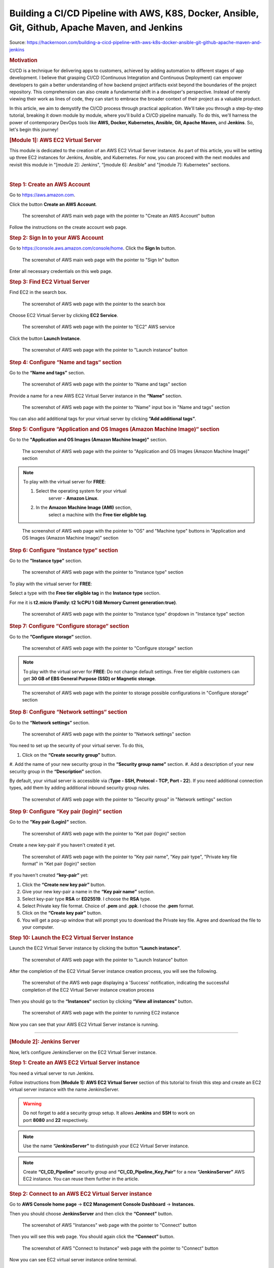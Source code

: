 ================================================================================================
Building a CI/CD Pipeline with AWS, K8S, Docker, Ansible, Git, Github, Apache Maven, and Jenkins
================================================================================================

Source: https://hackernoon.com/building-a-cicd-pipeline-with-aws-k8s-docker-ansible-git-github-apache-maven-and-jenkins


.. rubric:: **Motivation**
   :name: h-motivation

CI/CD is a technique for delivering apps to customers,
achieved by adding automation to different stages of
app development. I believe that grasping CI/CD
(Continuous Integration and Continuous Deployment) can
empower developers to gain a better understanding of
how backend project artifacts exist beyond the
boundaries of the project repository. This
comprehension can also create a fundamental shift in a
developer's perspective. Instead of merely viewing
their work as lines of code, they can start to embrace
the broader context of their project as a valuable
product.


In this article, we aim to demystify the CI/CD process
through practical application. We'll take you through
a step-by-step tutorial, breaking it down module by
module, where you'll build a CI/CD pipeline manually.
To do this, we'll harness the power of contemporary
DevOps tools like **AWS, Docker, Kubernetes, Ansible,
Git, Apache Maven,** and **Jenkins**. So, let's begin
this journey!


.. rubric:: **[Module 1]: AWS EC2 Virtual Server**
   :name: h-module-1-aws-ec-2-virtual-server

This module is dedicated to the creation of an AWS EC2
Virtual Server instance. As part of this article, you
will be setting up three EC2 instances for Jenkins,
Ansible, and Kubernetes. For now, you can proceed with
the next modules and revisit this module in "[module
2]: Jenkins", “[module 6]: Ansible" and "[module 7]:
Kubernetes" sections.

| 

.. rubric:: **Step 1: Create an AWS Account**
   :name: h-step-1-create-an-aws-account

Go to https://aws.amazon.com.

Click the button **Create an AWS Account**.

.. figure:: media/CICD-by-Zufar/CICD-by-Zufar-1.png
    :scale: 50 %
    
    The screenshot of AWS main web page with the
    pointer to "Create an AWS Account" button

Follow the instructions on the create account web
page.

.. rubric:: **Step 2: Sign In to your AWS Account**
   :name: h-step-2-sign-in-to-your-aws-account
    
Go to https://console.aws.amazon.com/console/home.
Click the **Sign In** button.

.. figure:: media/CICD-by-Zufar/CICD-by-Zufar-2.png
    :scale: 50 %

    The screenshot of AWS main web page with the
    pointer to "Sign In" button

Enter all necessary credentials on this web page.

.. rubric:: **Step 3: Find EC2 Virtual Server**
    :name: h-step-3-find-ec-2-virtual-server
    
Find EC2 in the search box.

.. figure:: media/CICD-by-Zufar/CICD-by-Zufar-3.png
    :scale: 50 %

    The screenshot of AWS web page with the pointer to
    the search box

Choose EC2 Virtual Server by clicking **EC2 Service**.

.. figure:: media/CICD-by-Zufar/CICD-by-Zufar-4.png
    :scale: 50 %

    The screenshot of AWS web page with the pointer to
    "EC2" AWS service

Click the button **Launch Instance**.

.. figure:: media/CICD-by-Zufar/CICD-by-Zufar-5.png
    :scale: 50 %

    The screenshot of AWS web page with the pointer to
    "Launch instance" button


.. rubric:: **Step 4: Configure “Name and tags“
    section**
    :name: h-step-4-configure-name-and-tags-section

Go to the **“Name and tags”** section.

.. figure:: media/CICD-by-Zufar/CICD-by-Zufar-6.png
    :scale: 50 %

    The screenshot of AWS web page with the pointer to
    "Name and tags" section

Provide a name for a new AWS EC2 Virtual Server
instance in the **“Name”** section.

.. figure:: media/CICD-by-Zufar/CICD-by-Zufar-7.png
    :scale: 50 %

    The screenshot of AWS web page with the pointer to
    "Name" input box in "Name and tags" section

You can also add additional tags for your virtual
server by clicking **”Add additional tags”**.


.. rubric:: **Step 5: Configure “Application and OS
    Images (Amazon Machine Image)“ section**
    :name: h-step-5-configure-application-and-os-images-amazon-machine-image-section

Go to the **"Application and OS Images (Amazon Machine
Image)"** section.

.. figure:: media/CICD-by-Zufar/CICD-by-Zufar-8.png
    :scale: 50 %

    The screenshot of AWS web page with the pointer to
    "Application and OS Images (Amazon Machine Image)"
    section

.. note::
    To play with the virtual server for **FREE**:

    #. Select the operating system for your virtual
        server - **Amazon Linux**.
    #. In the **Amazon Machine Image (AMI)** section,
        select a machine with the **Free tier eligible
        tag**.

.. figure:: media/CICD-by-Zufar/CICD-by-Zufar-9.png
    :scale: 50 %

    The screenshot of AWS web page with the pointer to
    "OS" and "Machine type" buttons in "Application and
    OS Images (Amazon Machine Image)" section


.. rubric:: **Step 6: Configure “Instance type“
    section**
    :name: h-step-6-configure-instance-type-section

Go to the **”Instance type”** section.

.. figure:: media/CICD-by-Zufar/CICD-by-Zufar-10.png
    :scale: 50 %

    The screenshot of AWS web page with the pointer to
    "Instance type" section

To play with the virtual server for **FREE**:

Select a type with the **Free tier eligible
tag** in the **Instance type** section.

For me it is **t2.micro (Family: t2 1cCPU 1 GiB
Memory Current generation:true)**.

.. figure:: media/CICD-by-Zufar/CICD-by-Zufar-11.png
    :scale: 50 %

    The screenshot of AWS web page with the pointer to
    "Instance type" dropdown in "Instance type" section

.. rubric:: **Step 7: Configure “Configure storage“
    section**
    :name: h-step-7-configure-configure-storage-section

Go to the **”Configure storage”** section.

.. figure:: media/CICD-by-Zufar/CICD-by-Zufar-12.png
    :scale: 50 %

    The screenshot of AWS web page with the pointer to
    "Configure storage" section

.. note::
    To play with the virtual server for **FREE**:
    Do not change default settings. Free tier eligible
    customers can get **30 GB of EBS General Purpose
    (SSD) or Magnetic storage**.

.. figure:: media/CICD-by-Zufar/CICD-by-Zufar-13.png
    :scale: 50 %

    The screenshot of AWS web page with the pointer to
    storage possible configurations in "Configure
    storage" section

.. rubric:: **Step 8: Configure “Network settings“
    section**
    :name: h-step-8-configure-network-settings-section

Go to the **“Network settings“** section.

.. figure:: media/CICD-by-Zufar/CICD-by-Zufar-14.png
    :scale: 50 %

    The screenshot of AWS web page with the pointer to
    "Network settings" section

You need to set up the security of your virtual
server. To do this,

#. Click on the **“Create security group”** button.
#. Add the name of your new security group in
the **“Security group name”** section.
#. Add a description of your new security group in
the **“Description”** section.

By default, your virtual server is accessible via
(**Type - SSH, Protocol - TCP, Port - 22**). If you
need additional connection types, add them by adding
additional inbound security group rules.    

.. figure:: media/CICD-by-Zufar/CICD-by-Zufar-15.png
    :scale: 50 %

    The screenshot of AWS web page with the pointer to
    "Security group" in "Network settings" section

.. rubric:: **Step 9: Configure “Key pair (login)“
   section**
   :name: h-step-9-configure-key-pair-login-section

Go to the **”Key pair (Login)”** section.

.. figure:: media/CICD-by-Zufar/CICD-by-Zufar-16.png

    The screenshot of AWS web page with the pointer to
    "Ket pair (login)" section

Create a new key-pair if you haven't created it yet.

.. figure:: media/CICD-by-Zufar/CICD-by-Zufar-17.png
    :scale: 50 %

    The screenshot of AWS web page with the pointer to
    "Key pair name", "Key pair type", "Private key file
    format" in "Ket pair (login)" section

If you haven't created **“key-pair”** yet:

#. Click the **“Create new key pair”** button.
#. Give your new key-pair a name in the **“Key pair
   name”** section.
#. Select key-pair type **RSA** or **ED25519**. I
   choose the **RSA** type.
#. Select Private key file format. Choice
   of **.pem** and **.ppk**. I choose
   the **.pem** format.
#. Click on the **“Create key pair”** button.
#. You will get a pop-up window that will prompt you
   to download the Private key file. Agree and
   download the file to your computer.

.. rubric:: **Step 10: Launch the EC2 Virtual Server
   Instance**
   :name: h-step-10-launch-the-ec-2-virtual-server-instance

Launch the EC2 Virtual Server instance by clicking the
button **“Launch instance”**.

.. figure:: media/CICD-by-Zufar/CICD-by-Zufar-18.png
    :scale: 50 %

    The screenshot of AWS web page with the pointer to
    "Launch Instance" button

After the completion of the EC2 Virtual Server
instance creation process, you will see the following.

.. figure:: media/CICD-by-Zufar/CICD-by-Zufar-19.png
    :scale: 50 %

    The screenshot of the AWS web page displaying a
    'Success' notification, indicating the successful
    completion of the EC2 Virtual Server instance
    creation process

Then you should go to the **“Instances“** section by
clicking **“View all instances”** button.

.. figure:: media/CICD-by-Zufar/CICD-by-Zufar-20.png
    :scale: 50 %

    The screenshot of AWS web page with the pointer to
    running EC2 instance

Now you can see that your AWS EC2 Virtual Server
instance is running.

--------------

.. rubric:: **[Module 2]: Jenkins Server**
   :name: h-module-2-jenkins-server

Now, let’s configure JenkinsServer on the EC2 Virtual
Server instance.

.. rubric:: **Step 1: Create an AWS EC2 Virtual Server
   instance**
   :name: h-step-1-create-an-aws-ec-2-virtual-server-instance

You need a virtual server to run Jenkins.

Follow instructions from **[Module 1]: AWS EC2 Virtual
Server** section of this tutorial to finish this step
and create an EC2 virtual server instance with the
name JenkinsServer.

.. warning::
   Do not forget to add a security group setup. It
   allows **Jenkins** and **SSH** to work on
   port **8080** and **22** respectively.

.. note::
   Use the name **“JenkinsServer”** to distinguish
   your EC2 Virtual Server instance.

.. note::
   Create **“CI_CD_Pipeline”** security group
   and **“CI_CD_Pipeline_Key_Pair“** for a
   new **“JenkinsServer”** AWS EC2 instance. You can
   reuse them further in the article.

.. rubric:: **Step 2: Connect to an AWS EC2 Virtual
   Server instance**
   :name: h-step-2-connect-to-an-aws-ec-2-virtual-server-instance

Go to **AWS Console home page** → **EC2 Management
Console Dashboard** → **Instances.**

Then you should choose **JenkinsServer** and then
click the **“Connect”** button.

.. figure:: media/CICD-by-Zufar/CICD-by-Zufar-21.png
    :scale: 50 %

    The screenshot of AWS "Instances" web page with the
    pointer to "Connect" button


Then you will see this web page. You should again
click the **“Connect”** button.

.. figure:: media/CICD-by-Zufar/CICD-by-Zufar-22.png
    :scale: 50 %

    The screenshot of AWS "Connect to Instance" web
    page with the pointer to "Connect" button


Now you can see EC2 virtual server instance online
terminal.

.. figure:: media/CICD-by-Zufar/CICD-by-Zufar-23.png
    :scale: 50 %

    The screenshot of AWS EC2 Virtual Server instance
    online terminal

.. rubric:: **Step 3: Download the Jenkins
   repository**
   :name: h-step-3-download-the-jenkins-repository

Now you need to download Jenkins on your EC2 virtual
server instance.

Follow these instructions:

#. Go to Jenkins
   download `webpage <https://www.jenkins.io/download>`__.

#. You can see Stable (LTS) and Regular releases
   (Weekly) options. Choose `Red
   Hat/Fedora/Alma/Rocky/CentOS <https://pkg.jenkins.io/redhat-stable>`__\ LTS
   option.

You will see this web page.

.. figure:: media/CICD-by-Zufar/CICD-by-Zufar-24.png
    :scale: 50 %

    The screenshot of Jenkins download web page

3. Copy **“sudo get..”** command and execute it to
   download Jenkins files from the Jenkins repository
   on the Internet and save them to the specified
   location on your EC2 virtual server instance.

.. code:: bash

   sudo wget -O /etc/yum.repos.d/jenkins.repo https://pkg.jenkins.io/redhat-stable/jenkins.repo

Now Jenkins is downloaded.


.. rubric:: **Step 4: Import Jenkins key**
   :name: h-step-4-import-jenkins-key

To finish the Jenkins installation, we need to import
the Jenkins key.

To import the Jenkins key we need to copy the **“sudo
rpm..”** command and execute it.

.. code:: bash

   sudo rpm --import https://pkg.jenkins.io/redhat-stable/jenkins.io-2023.key

.. container:: notice notice-info

   This way **“rpm”** package manager can verify that
   the Jenkins packages you install are exactly the
   ones published by the Jenkins project, and that
   they haven't been tampered with or corrupted.

.. rubric:: **Step 5: Install Java**
   :name: h-step-5-install-java

To run Jenkins, we need to install **Java** on our EC2
virtual server instance.

To install **Java**, use this command.

| 

.. code:: bash

   sudo amazon-linux-extras install java-openjdk11 -y

| 

Verify whether
**Java**
was installed correctly using this command:

.. code:: bash

   java -version

You will see something like that.

.. figure:: media/CICD-by-Zufar/CICD-by-Zufar-25.png
    :scale: 50 %

    The screenshot of AWS EC2 Virtual Server instance
    online terminal with installed JDK 11

.. rubric:: **Step 6: Install fontconfig**
   :name: h-step-6-install-fontconfig

To run Jenkins, you need to install **fontconfig** on
our EC2 virtual server instance.

Use this command.

.. code:: bash

   sudo yum install fontconfig java-11-openjdk -y

.. note::

   Fontconfig is a library designed to provide
   system-wide font configuration, customization and
   application access. It's required by Jenkins
   because Jenkins has features that render fonts.

.. rubric:: **Step 7: Install Jenkins**
   :name: h-step-7-install-jenkins

In earlier steps, you configured your EC2 virtual
server instance to use a specific Jenkins repository
and then you imported the GPG key associated with this
repository. Now, you need to run the command that will
search all the repositories it knows about, including
the Jenkins one you added, to find the Jenkins
package. Once it finds the Jenkins package in the
Jenkins repository, it will download and install it.

Let’s run this command.

.. code:: bash

   sudo yum install jenkins -y

.. rubric:: **Step 8: Start Jenkins**
   :name: h-step-8-start-jenkins

You can start Jenkins using this command.

.. code:: bash

   sudo systemctl start jenkins

To check that Jenkins is running use this command.

.. code:: bash

   sudo systemctl status jenkins

You will see the output as it is on the screenshot
below:

.. figure:: media/CICD-by-Zufar/CICD-by-Zufar-26.png
    :scale: 50 %

    The screenshot of AWS EC2 Virtual Server instance
    online terminal with installed Jenkins

Jenkins should now be up and running.

.. rubric:: **Step 9: Access Jenkins**
   :name: h-step-9-access-jenkins

To access the Jenkins application, open any web
browser and enter your EC2 instance’s public IP
address or domain name followed by port 8080.

.. code:: bash

   http://<your-ec2-ip>:8080

The first time you access Jenkins, it will be locked
with an autogenerated password.

.. figure:: media/CICD-by-Zufar/CICD-by-Zufar-27.png
    :scale: 50 %

    The screenshot of Jenkins installed on AWS EC2
    Virtual Server with the pointer to Administrator
    password

You need to display this password using the following
command.

.. code:: bash

   sudo cat /var/lib/jenkins/secrets/initialAdminPassword

Copy this password, return to your browser, paste it
into the Administrator password field, and click
"Continue".

Then you will be able to see this web page.

.. figure:: media/CICD-by-Zufar/CICD-by-Zufar-28.png
    :scale: 50 %

    The screenshot of Jenkins installed on AWS EC2
    Virtual Server with the pointer to "Customize
    Jenkins" web page

Now, you can use your Jenkins Server.

.. rubric:: **Step 10: Create new Jenkins pipeline**
   :name: h-step-10-create-new-jenkins-pipeline

Now, as Jenkins is working fine, you can start
creating the Jenkins pipeline. To create Jenkins
pipeline you need to create a new “Freestyle project”.
To create a new “Freestyle project” you need to go to
the Jenkins dashboard and click the **“New
Item”** button.

.. figure:: media/CICD-by-Zufar/CICD-by-Zufar-29.png
    :scale: 50 %

    The screenshot of Jenkins Dashboard web page with
    the pointer to "New Item" button

Enter the name of the Github “Freestyle project”
(“pipeline” name is going to be used further) and then
click the button **“OK”**.

.. figure:: media/CICD-by-Zufar/CICD-by-Zufar-30.png
    :scale: 50 %

    The screenshot of Jenkins New Item web page with
    the pointer to "Item name" item box

Then provide the **Description** of the pipeline.

.. figure:: media/CICD-by-Zufar/CICD-by-Zufar-31.png
    :scale: 50 %

    The screenshot of Jenkins Job configuration web
    page with the pointer to "Description" input box

Then click the button “Apply” and “Save”. After that,
it means you created the fundament of the pipeline
which is going to be built in this tutorial.

.. rubric:: **[Module 3]: Git and Github**
   :name: h-module-3-git-and-github

Now as Jenkins is running on AWS EC2 Virtual Server
instance, you can configure Git with the pipeline.

.. container:: notice notice-info

   Git is a `free and open
   source <https://git-scm.com/about/free-and-open-source>`__ distributed
   version control system (VCS) designed to help
   software teams keep track of every modification to
   the code in a special kind of database. If a
   mistake is made, developers can turn back the clock
   and compare earlier versions of the code to help
   fix the mistake while minimizing disruption to all
   team members. VCS is especially useful
   for `DevOps <https://www.atlassian.com/devops/what-is-devops>`__ teams
   since they help them to reduce development time and
   increase successful deployments [1].

Git as the most popular version control system enables
us to pull the latest code from your project Github
repository to your EC2 virtual server instance where
your Jenkins is installed.

.. rubric:: **Step 1: Install Git**
   :name: h-step-1-install-git

Use this command to install Git.

.. code:: bash

   sudo yum install git -y

Now verify Git is working, using this command.

.. code:: bash

   git --version

Now Git is working fine on EC2 Virtual Server
instance.

.. rubric:: **Step 2: Open Jenkins dashboard**
   :name: h-step-2-open-jenkins-dashboard

As Git is working fine on EC2 Virtual Server instance,
we can integrate Jenkins with Git now.

To start this integration let’s install Jenkins Github
plugin.

Go to Jenkins dashboard section.

.. figure:: media/CICD-by-Zufar/CICD-by-Zufar-32.png
    :scale: 50 %

    The screenshot of Jenkins dashboard

.. rubric:: **Step 3: Open Jenkins Plugin Manager**
   :name: h-step-3-open-jenkins-plugin-manager

Click the button **“Manage Jenkins”** and then click
the button **“Manage Plugins”**.

.. figure:: media/CICD-by-Zufar/CICD-by-Zufar-33.png
    :scale: 50 %

    The screenshot of Jenkins dashboard with the
    pointer to "Manage Plugins" button


.. rubric:: **Step 4: Find Github Jenkins plugin**
   :name: h-step-4-find-github-jenkins-plugin

Click the button **“Available plugins”**.

.. figure:: media/CICD-by-Zufar/CICD-by-Zufar-34.png
    :scale: 50 %

    The screenshot of Jenkins Plugin Manager web page
    with the pointer to "Available plugins" button

Find the **Github** plugin Search box.

.. figure:: media/CICD-by-Zufar/CICD-by-Zufar-35.png
    :scale: 50 %

    The screenshot of Jenkins Plugin Manager web page
    with the pointer to "Github" plugin

Select **Github** plugin.

.. rubric:: **Step 5: Install Github Jenkins plugin**
   :name: h-step-5-install-github-jenkins-plugin

Select **Github** plugin. And then click the
button **“Install without restart”**.

.. figure:: media/CICD-by-Zufar/CICD-by-Zufar-36.png
    :scale: 50 %

    The screenshot of Jenkins Plugin Manager web page
    with the pointer to "Install without restart"
    button

Wait for the end of the Github plugin downloading.

.. figure:: media/CICD-by-Zufar/CICD-by-Zufar-37.png
    :scale: 50 %

    The screenshot of Jenkins Plugin Manager web page
    with the downloading Github plugin

Yes! The Jenkins Github plugin is installed.

.. rubric:: **Step 6: Configure Github Jenkins
   Plugin**
   :name: h-step-6-configure-github-jenkins-plugin

Now as the GitHub Jenkins plugin is installed, you can
configure this plugin to integrate Jenkins with Git
finally. To do that you need to return to the main
page by clicking the button “Go back to the top page”.

.. figure:: media/CICD-by-Zufar/CICD-by-Zufar-38.png
    :scale: 50 %

    The screenshot of Jenkins Plugin Manager web page
    with the pointer to "Go back to the top page"
    button

Then on the main page, you need to click the
button **“Manage Jenkins”** and then click the
button **“Global tool configuration”**.

.. figure:: media/CICD-by-Zufar/CICD-by-Zufar-39.png
    :scale: 50 %

    The screenshot of Jenkins Plugin Manager web page
    with the pointer to "Global tool configuration"
    button

Then on the Global Tool Configuration web page you
should go to the Git section.

.. figure:: media/CICD-by-Zufar/CICD-by-Zufar-40.png
    :scale: 50 %

    The screenshot of Jenkins Global Tool Configuration
    web page with the pointer to "Name" and "Path to
    Git executable" input boxes

In the Git section, you need to configure Git by
providing the name and path to Git on the computer.

Then click the
**“Apply”** and **“Save”** buttons**.*\*

Here, you have finished configuring the Jenkins Github
plugin.

.. rubric:: **Step 7: Integrate Git into the
   pipeline**
   :name: h-step-7-integrate-git-into-the-pipeline

Now, as the Jenkins Github plugin is installed and
configured, you're now able to utilize this plugin
within your pipeline. This will allow your pipeline
which you created in module 2 to pull your project
code from the specified GitHub repository.

Well, to integrate this plugin into your pipeline you
need to go to the Source Code Management section and
choose Git in your pipeline. Then you need to provide
your project repository URL. If your project
repository is public on Github, you do not need to
provide credentials. If the project repository is
private on Github, you need to provide credentials.

.. figure:: media/CICD-by-Zufar/CICD-by-Zufar-41.png
    :scale: 50 %

    The screenshot of Jenkins Job configuration web
    page with "Source Code Management" settings

You can use my project with the next Repositiry
URL: `https://github.com/Sunagatov/Hello.git <https://github.com/Sunagatov/Hello.git>`__.

Just copy and paste it to the “\ **Repository
URL”** input. Then click the
**“Apply”** and **“Save”** buttons to finish the
integration Git with the pipeline.

.. rubric:: **Step 8: Test Git integrated into the
   pipeline**
   :name: h-step-8-test-git-integrated-into-the-pipeline

Now you can use your updated pipeline to pull a
project from Github. To do that you need to click
the **“Build Now”**button. As a result, you will see a
successful build in the build history.

.. figure:: media/CICD-by-Zufar/CICD-by-Zufar-42.png
    :scale: 50 %

    The screenshot of Jenkins web page with pointers to
    "Build Now" button and "Build History" section

Open the first build from the build history.

.. figure:: media/CICD-by-Zufar/CICD-by-Zufar-43.png
    :scale: 50 %

    The screenshot of Jenkins Pull_Code_From_Github_Job
    with successful job result

Now you can see the successful job result of the first
build. If you open your AWS EC2 terminal. You can
check that the pipeline works well.

Just use this command.

.. code:: bash

   cd /var/lib/jenkins/workspace/{your pipeline name}

This way you can see that your project from Github was
pulled to your AWS EC2 virtual server instance.

.. figure:: media/CICD-by-Zufar/CICD-by-Zufar-44.png
    :scale: 50 %

    The screenshot of Github project downloaded into
    EC2 instance terminal

.. rubric:: **[Module 4]: Apache Maven**
   :name: h-module-4-apache-maven

.. note::

   **Apache Maven** is a widely used build automation
   and project management tool in software
   development. It streamlines the process of
   compiling, testing, and packaging code by managing
   project dependencies and providing a consistent
   build lifecycle. Maven employs XML-based
   configuration files (POM files) to define project
   structure, dependencies, and tasks, enabling
   developers to efficiently manage and deploy complex
   software projects.

Now that you have integrated Git into the pipeline,
you can enhance the pipeline further by incorporating
Apache Maven which enables you to build, test, and
package your project. To do that you need to install
Apache Maven on your AWS EC2 Virtual Server instance
where Jenkins and Git were installed.

.. rubric:: **Step 1: Download Apache Maven**
   :name: h-step-1-download-apache-maven

To download Apache Maven go to the
**“/opt”** directory.

.. code:: bash

   cd /opt

And then use this command.

.. code:: bash

   sudo wget https://dlcdn.apache.org/maven/maven-3/3.9.4/binaries/apache-maven-3.9.4-bin.tar.gz

This command will download the latest official Apache
Maven (check the latest version on the official Apache
Maven website). To find the latest official Apache
Maven release, use the
link `https://maven.apache.org/download.cgi <https://maven.apache.org/download.cgi>`__.


.. rubric:: **Step 2: Extract Apache Maven from the
   archive**
   :name: h-step-2-extract-apache-maven-from-the-archive

Use this command, to extract Apache Maven from the
downloaded archive:

.. code:: bash

   sudo tar -xvzf apache-maven-*.tar.gz

.. rubric:: **Step 3: Add JAVA_HOME and M2_HOME**
   :name: h-step-3-add-java-home-and-m-2-home

Move to the root folder using this command.

.. code:: bash

   cd ~

Edit **.bash_profile** file using this command.

.. code:: bash

   vi .bash_profile

Add **JAVA_HOME** and M2_HOME variables.

Assign the path to JDK11 for **JAVA_HOME** and path to
the maven directory for **M2_HOME** variable.

To find JDK path, use this command.

.. code:: bash

   sudo find / -name java

.. figure:: media/CICD-by-Zufar/CICD-by-Zufar-45.png
    :scale: 50 %

    The screenshot of AWS EC2 Virtual Server instance
    terminal web page with .bash_profile file

.. note::

   **How to use VIM**

   -  To **edit** the file press the keyboard
      button **“ I “** to insert data.
   -  To **save** the file press the keyboard button “
      esc “ and enter “:w“.
   -  To **exit** from the file press the keyboard
      button **“ esc “** and enter **“:q”**.

Save the changes.

Then, execute this command to refresh system
variables.

.. code:: bash

   source .bash_profile

To verify **$PATH**, use this command.

.. code:: bash

   echo $PATH

To verify **Apache Maven**, use this command.

.. code:: bash

   mvn -v

If you have done everything correctly, you will be
able to view the version of Apache Maven.

.. figure:: media/CICD-by-Zufar/CICD-by-Zufar-46.png
    :scale: 50 %

    The screenshot of AWS EC2 Virtual Server instance
    terminal web page with the version of Apache Maven

.. rubric:: **Step 4: Install Apache Maven Jenkins
   plugin**
   :name: h-step-4-install-apache-maven-jenkins-plugin

Since Apache Maven can be used on an EC2 instance, you
can install the Apache Maven plugin to integrate it
with the pipeline.

**To achieve this, follow these steps:**

#. Navigate to **“Dashboard“** **→ “Manage Jenkins“ →
   “Manage Plugins“ → “Available”.**
#. In the search box, enter **“Maven”**.
#. Choose **“Maven Integration”** plugin.

.. figure:: media/CICD-by-Zufar/CICD-by-Zufar-47.png
    :scale: 50 %

    The screenshot of Jenkins installed on AWS EC2
    Virtual Server with the pointer to Maven plugin

Wait for the end of the downloading process.

And then click the button **“Go back to the top
page”**.

.. figure:: media/CICD-by-Zufar/CICD-by-Zufar-48.png
    :scale: 50 %

    The screenshot of Jenkins installed on AWS EC2
    Virtual Server with the pointer to Maven plugin
    downloading process

.. rubric:: **Step 5: Configure Apache Maven Jenkins
   plugin**
   :name: h-step-5-configure-apache-maven-jenkins-plugin

With the successful installation of the Apache Maven
Jenkins plugin, you are now able to utilize this
plugin within the pipeline which you created and
updated in modules 2 and 3.

**To do so, follow these steps:**

#. Go to **“Dashboard“** **→ “Manage Jenkins“ →
   “Global Tool Coonfiguration“ → “JDK”**
#. Click the button **“Add JDK”.**
#. Uncheck **“Install automatically”.**

.. figure:: media/CICD-by-Zufar/CICD-by-Zufar-49.png
    :scale: 50 %

    The screenshot of Jenkins installed on AWS EC2
    Virtual Server with the pointer to JDK
    configuration

Then go to **“Maven”** section. Click the
button **“Add Maven”**. Uncheck **“Install
automatically”.**

Then add **name** and **MAVEN_HOME** path.

.. figure:: media/CICD-by-Zufar/CICD-by-Zufar-50.png
    :scale: 50 %

    The screenshot of Jenkins installed on AWS EC2
    Virtual Server with the pointer to Apache Maven
    configuration

Click the **“Apply”** and **“Save”** buttons.

Here, you have finished configuring the Apache Maven
Jenkins plugin.

.. rubric:: **Step 6: Integrate Apache Maven into the
   pipeline**
   :name: h-step-6-integrate-apache-maven-into-the-pipeline

Now as the Apache Maven GitHub plugin is installed and
configured, you're now able to utilize Apache Maven
within your pipeline. This will allow your pipeline
which you created in the “[module 2]: Jenkins Server”
to build your project code to create a jar artifact.

**To integrate Apache Maven into the pipeline you need
to follow these steps:**

#. Navigate to **“Dashboard“** **→ “CI_CD_Pipeline“ →
   “Configure“ → “Build Steps”.**
#. Click **“Add build step”** button.
#. Choose **“Invoke top-level Maven targets”** option.
#. Choose **“Apache-Maven”** as **“Maven Version”.**
#. Add **“clean package”** command
   to **“Goals”** input.
#. Click **“Advanced“** button.
#. Add “pom.xml” to **“POM”** input.

.. figure:: media/CICD-by-Zufar/CICD-by-Zufar-51.png
    :scale: 50 %

    The screenshot of "Build Steps" section in the
    pipeline configuration with pointers to "Apply" and
    "Save" buttons

Finally, you should
click **“Apply”** and **“Save”** buttons to finish the
integration of Apache Maven with the pipeline.

.. rubric:: **Step 7: Test Apache Maven integrated
   into the pipeline**
   :name: h-step-7-test-apache-maven-integrated-into-the-pipeline

Now you can use your updated pipeline to build your
Github project. To do that you need to click
the **“Build Now”**button. As a result, you will see a
successful job result in the build history.

If you open your AWS EC2 terminal. You can check that
the pipeline works well.

Just use this command.

.. code:: bash

   cd /var/lib/jenkins/workspace/{your pipeline name}/target

This way you can see the JAR artifact, indicating the
successful build of your project from GitHub.

End of part 1.